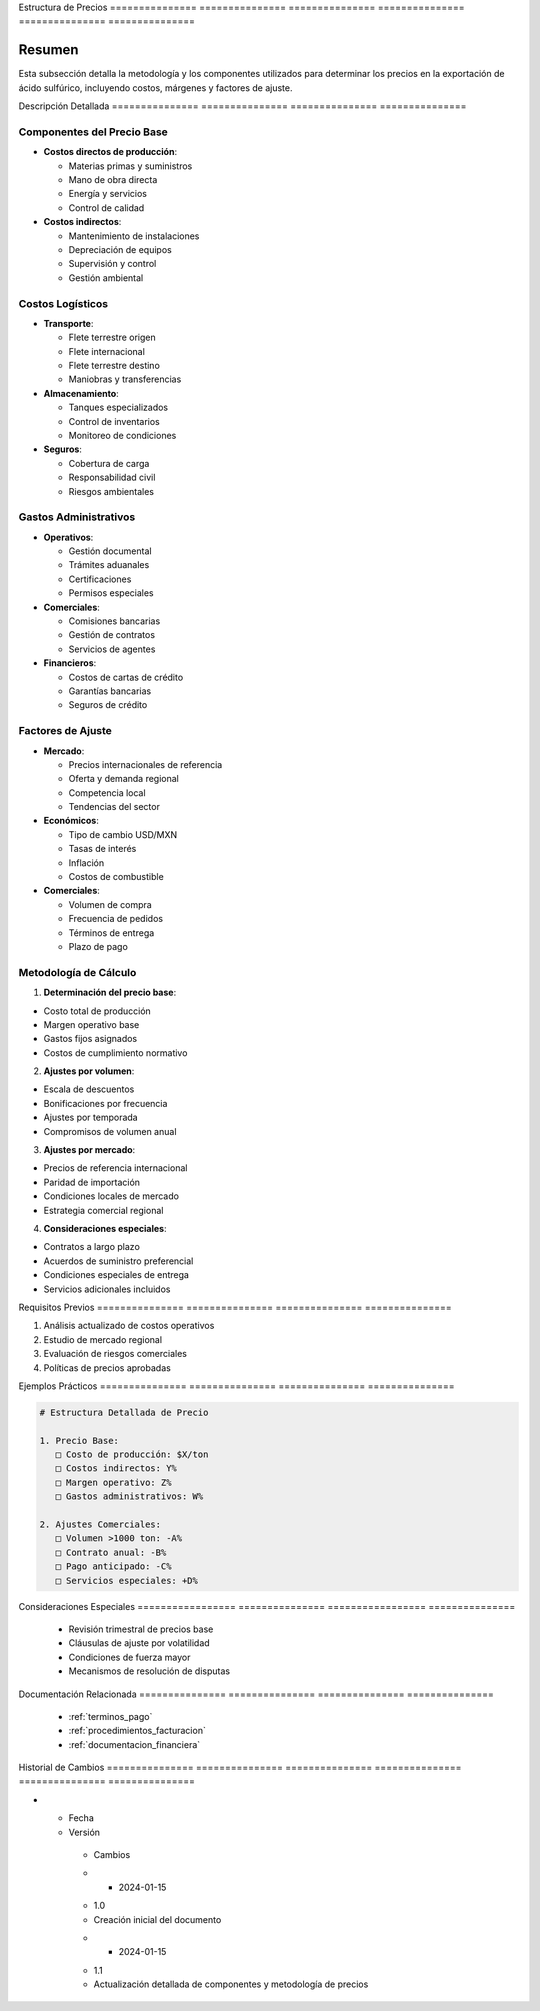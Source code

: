 .. _estructura_precios:


Estructura      de              Precios        
=============== =============== ===============
=============== =============== ===============

.. meta::
   :description: Metodología y componentes para la determinación de precios en la exportación de ácido sulfúrico
   :keywords: precios, costos, márgenes, cálculo, metodología, exportación

Resumen        
===============

Esta subsección detalla la metodología y los componentes utilizados para determinar los precios en la exportación de ácido sulfúrico, incluyendo costos, márgenes y factores de ajuste.

Descripción     Detallada      
=============== ===============
=============== ===============

Componentes del Precio Base
---------------------------


* **Costos directos de producción**:




  - Materias primas y suministros



  - Mano de obra directa



  - Energía y servicios



  - Control de calidad



* **Costos indirectos**:




  - Mantenimiento de instalaciones



  - Depreciación de equipos



  - Supervisión y control



  - Gestión ambiental



Costos Logísticos
-----------------


* **Transporte**:




  - Flete terrestre origen



  - Flete internacional



  - Flete terrestre destino



  - Maniobras y transferencias



* **Almacenamiento**:




  - Tanques especializados



  - Control de inventarios



  - Monitoreo de condiciones



* **Seguros**:




  - Cobertura de carga



  - Responsabilidad civil



  - Riesgos ambientales



Gastos Administrativos
----------------------


* **Operativos**:




  - Gestión documental



  - Trámites aduanales



  - Certificaciones



  - Permisos especiales



* **Comerciales**:




  - Comisiones bancarias



  - Gestión de contratos



  - Servicios de agentes



* **Financieros**:




  - Costos de cartas de crédito



  - Garantías bancarias



  - Seguros de crédito



Factores de Ajuste
------------------


* **Mercado**:




  - Precios internacionales de referencia



  - Oferta y demanda regional



  - Competencia local



  - Tendencias del sector



* **Económicos**:




  - Tipo de cambio USD/MXN



  - Tasas de interés



  - Inflación



  - Costos de combustible



* **Comerciales**:




  - Volumen de compra



  - Frecuencia de pedidos



  - Términos de entrega



  - Plazo de pago



Metodología de Cálculo
----------------------

1. **Determinación del precio base**:


* Costo total de producción



* Margen operativo base



* Gastos fijos asignados



* Costos de cumplimiento normativo



2. **Ajustes por volumen**:


* Escala de descuentos



* Bonificaciones por frecuencia



* Ajustes por temporada



* Compromisos de volumen anual



3. **Ajustes por mercado**:


* Precios de referencia internacional



* Paridad de importación



* Condiciones locales de mercado



* Estrategia comercial regional



4. **Consideraciones especiales**:


* Contratos a largo plazo



* Acuerdos de suministro preferencial



* Condiciones especiales de entrega



* Servicios adicionales incluidos



Requisitos      Previos        
=============== ===============
=============== ===============

1. Análisis actualizado de costos operativos
2. Estudio de mercado regional
3. Evaluación de riesgos comerciales
4. Políticas de precios aprobadas

Ejemplos        Prácticos      
=============== ===============
=============== ===============

.. code-block:: text

   # Estructura Detallada de Precio

   1. Precio Base:
      □ Costo de producción: $X/ton
      □ Costos indirectos: Y%
      □ Margen operativo: Z%
      □ Gastos administrativos: W%

   2. Ajustes Comerciales:
      □ Volumen >1000 ton: -A%
      □ Contrato anual: -B%
      □ Pago anticipado: -C%
      □ Servicios especiales: +D%

Consideraciones   Especiales     
================= ===============
================= ===============

  * Revisión trimestral de precios base
  * Cláusulas de ajuste por volatilidad
  * Condiciones de fuerza mayor
  * Mecanismos de resolución de disputas

Documentación   Relacionada    
=============== ===============
=============== ===============

  * :ref:`terminos_pago`
  * :ref:`procedimientos_facturacion`
  * :ref:`documentacion_financiera`

Historial       de              Cambios        
=============== =============== ===============
=============== =============== ===============

.. list-table::
   :header-rows: 1
   :widths: 15 15 70


   * - Column 1
   * - Data 1
     - Data 2
     - Data 3

     - Column 2
     - Column 3





* - Fecha




  - Versión
   - Cambios
   * - 2024-01-15
   - 1.0
   - Creación inicial del documento
   * - 2024-01-15
   - 1.1
   - Actualización detallada de componentes y metodología de precios